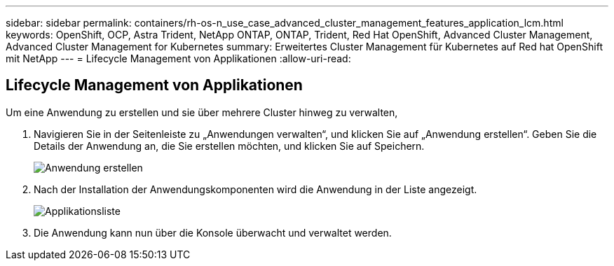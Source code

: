 ---
sidebar: sidebar 
permalink: containers/rh-os-n_use_case_advanced_cluster_management_features_application_lcm.html 
keywords: OpenShift, OCP, Astra Trident, NetApp ONTAP, ONTAP, Trident, Red Hat OpenShift, Advanced Cluster Management, Advanced Cluster Management for Kubernetes 
summary: Erweitertes Cluster Management für Kubernetes auf Red hat OpenShift mit NetApp 
---
= Lifecycle Management von Applikationen
:allow-uri-read: 




== Lifecycle Management von Applikationen

[role="lead"]
Um eine Anwendung zu erstellen und sie über mehrere Cluster hinweg zu verwalten,

. Navigieren Sie in der Seitenleiste zu „Anwendungen verwalten“, und klicken Sie auf „Anwendung erstellen“. Geben Sie die Details der Anwendung an, die Sie erstellen möchten, und klicken Sie auf Speichern.
+
image::redhat_openshift_image78.jpg[Anwendung erstellen]

. Nach der Installation der Anwendungskomponenten wird die Anwendung in der Liste angezeigt.
+
image::redhat_openshift_image79.jpg[Applikationsliste]

. Die Anwendung kann nun über die Konsole überwacht und verwaltet werden.

